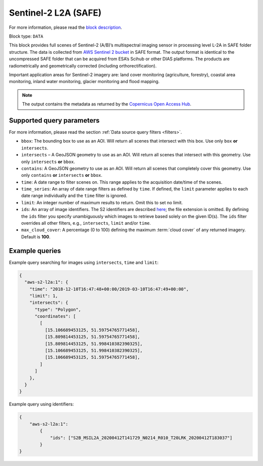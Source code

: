 .. meta::
   :description: UP42 data blocks: Sentinel 2 L2A MSI block description
   :keywords: Sentinel 2, ESA, multispectral, full scene, block description

.. _sentinel2-l2a-fullscene-block:

Sentinel-2 L2A (SAFE)
=====================
For more information, please read the `block description <https://marketplace.up42.com/block/e6d0cb52-b649-4fca-9f2f-e215b7c02a37>`_.

Block type: ``DATA``

This block provides full scenes of Sentinel-2 (A/B)’s multispectral imaging sensor in processing level L-2A in SAFE
folder structure. The data is collected from `AWS Sentinel 2 bucket <https://registry.opendata.aws/sentinel-2/>`_ in SAFE format.
The output format is identical to the uncompressed SAFE folder that can be acquired from ESA’s Scihub or
other DIAS platforms. The products are radiometrically and geometrically corrected (including orthorectification).

Important application areas for Sentinel-2 imagery are: land cover monitoring (agriculture, forestry), coastal area monitoring, inland water monitoring, glacier monitoring and flood mapping.

.. note::

  The output contains the metadata as returned by the `Copernicus Open Access Hub <https://scihub.copernicus.eu/>`_.

Supported query parameters
--------------------------

For more information, please read the section :ref:`Data source query filters  <filters>`.

* ``bbox``: The bounding box to use as an AOI. Will return all scenes that intersect with this box. Use only ``box``
  **or** ``intersects``.
* ``intersects`` – A GeoJSON geometry to use as an AOI. Will return all scenes that intersect with this geometry. Use
  only ``intersects`` **or** ``bbox``.
* ``contains``: A GeoJSON geometry to use as an AOI. Will return all scenes that completely cover this geometry. Use only ``contains``
  **or** ``intersects`` **or** ``bbox``.
* ``time``: A date range to filter scenes on. This range applies to the acquisition date/time of the scenes.
* ``time_series``: An array of date range filters as defined by ``time``. If defined, the ``limit`` parameter applies to each date range individually and the ``time`` filter is ignored.
* ``limit``: An integer number of maximum results to return. Omit this to set no limit.
* ``ids``: An array of image identifiers. The S2 identifiers are described `here <https://sentinel.esa.int/web/sentinel/user-guides/sentinel-2-msi/naming-convention>`_; the file extension is omitted. By defining the ``ids`` filter you specify unambiguously which images to retrieve based solely on the given ID(s). The ``ids`` filter overrides all other filters, e.g., ``intersects``, ``limit`` and/or ``time``.
* ``max_cloud_cover``: A percentage (0 to 100) defining the maximum :term:`cloud cover` of any returned imagery. Default is **100**.


Example queries
---------------

Example query searching for images using ``intersects``, ``time`` and ``limit``:

.. code-block:: javascript

    {
      "aws-s2-l2a:1": {
        "time": "2018-12-10T16:47:48+00:00/2019-03-10T16:47:49+00:00",
        "limit": 1,
        "intersects": {
          "type": "Polygon",
          "coordinates": [
            [
              [15.106689453125, 51.59754765771458],
              [15.809814453125, 51.59754765771458],
              [15.809814453125, 51.998410382390325],
              [15.106689453125, 51.998410382390325],
              [15.106689453125, 51.59754765771458],
            ]
          ]
        },
      }
    }

Example query using identifiers:

.. code-block:: javascript

    {
        "aws-s2-l2a:1":
            {
                "ids": ["S2B_MSIL2A_20200412T141729_N0214_R010_T20LRK_20200412T183037"]
            }
    }

